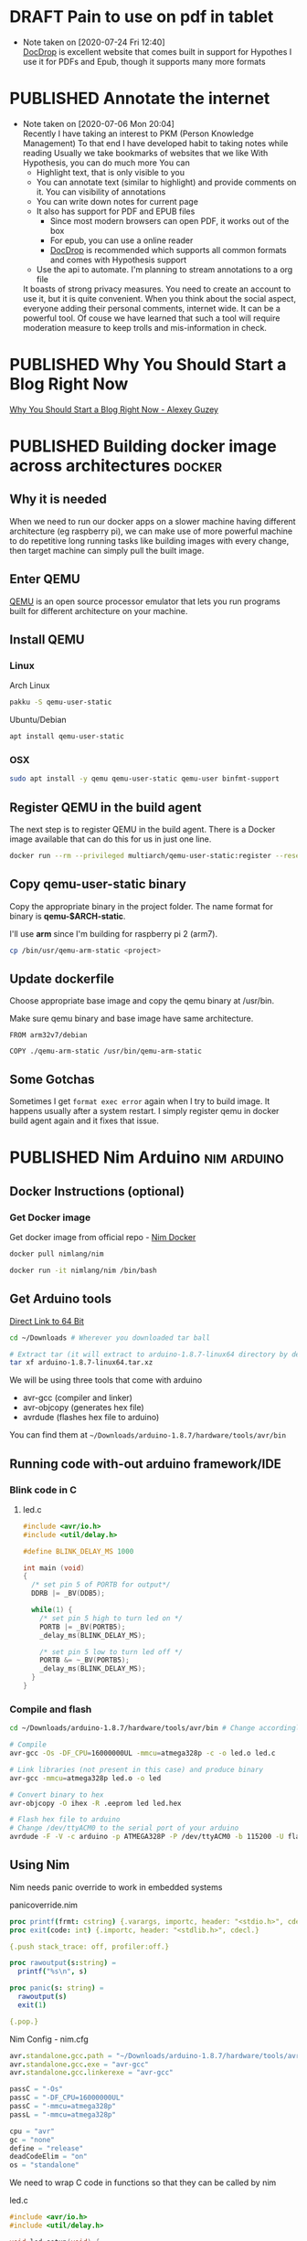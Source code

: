 #+ORGA_PUBLISH_KEYWORD: PUBLISHED
#+TODO: DRAFT | PUBLISHED
#+CATEGORY: blog

* DRAFT Pain to use on pdf in tablet
  :PROPERTIES:
  :CREATED:  [2020-06-24 Wed 06:22]
  :END:

  - Note taken on [2020-07-24 Fri 12:40] \\
    [[http://docdrop.org/][DocDrop]] is excellent website that comes built in support for Hypothes
    I use it for PDFs and Epub, though it supports many more formats

* PUBLISHED Annotate the internet
  CLOSED:  [2020-07-06 Mon 20:01]
  :PROPERTIES:
  :CREATED:  <2020-07-06 Mon 20:01>
  :DESCRIPTION: Use hypothes to annotate web pages and optionally share them with world. It supports pdf and epub as well
  :END:
  - Note taken on [2020-07-06 Mon 20:04] \\
    Recently I have taking an interest to PKM (Person Knowledge Management)
    To that end I have developed habit to taking notes while reading
    Usually we take bookmarks of websites that we like
    With Hypothesis, you can do much more
    You can
    - Highlight text, that is only visible to you
    - You can annotate text (similar to highlight) and provide comments on it. You can visibility of annotations
    - You can write down notes for current page
    - It also has support for PDF and EPUB files
      - Since most modern browsers can open PDF, it works out of the box
      - For epub, you can use a online reader
      - [[https://docdrop.org][DocDrop]] is recommended which supports all common formats and comes with Hypothesis support
    - Use the api to automate. I'm planning to stream annotations to a org file

    It boasts of strong privacy measures.
    You need to create an account to use it, but it is quite convenient. When you think about the social aspect, everyone adding their personal comments, internet wide. It can be a powerful tool.
    Of couse we have learned that such a tool will require moderation measure to keep trolls and mis-information in check.

* PUBLISHED Why You Should Start a Blog Right Now
  CLOSED:  [2020-06-20 Sat 20:01]
  :PROPERTIES:
  :CREATED:  <2020-06-20 Sat 20:01>
  :DESCRIPTION: Arguments presented for writing a blog. Also contains various references and examples
  :END:

  [[https://via.hypothes.is/https://guzey.com/personal/why-have-a-blog/][Why You Should Start a Blog Right Now - Alexey Guzey]]

* PUBLISHED Building docker image across architectures               :docker:
  CLOSED: [2019-11-07 Thu 10:00]
  :PROPERTIES:
  :DESCRIPTION: Cross compile docker images for different architectures
  :END:

** Why it is needed
  :PROPERTIES:
  :CUSTOM_ID: why-it-is-needed
  :END:

  When we need to run our docker apps on a slower machine having different
  architecture (eg raspberry pi), we can make use of more powerful machine
  to do repetitive long running tasks like building images with every
  change, then target machine can simply pull the built image.

** Enter QEMU
  :PROPERTIES:
  :CUSTOM_ID: enter-qemu
  :END:

  [[https://www.qemu.org][QEMU]] is an open source processor emulator that
  lets you run programs built for different architecture on your machine.

** Install QEMU
  :PROPERTIES:
  :CUSTOM_ID: install-qemu
  :END:

*** Linux
  :PROPERTIES:
  :CUSTOM_ID: linux
  :END:

  Arch Linux

  #+BEGIN_SRC bash
    pakku -S qemu-user-static
  #+END_SRC

  Ubuntu/Debian

  #+BEGIN_SRC bash
    apt install qemu-user-static
  #+END_SRC

*** OSX
  :PROPERTIES:
  :CUSTOM_ID: osx
  :END:

  #+BEGIN_SRC bash
    sudo apt install -y qemu qemu-user-static qemu-user binfmt-support
  #+END_SRC

** Register QEMU in the build agent
  :PROPERTIES:
  :CUSTOM_ID: register-qemu-in-the-build-agent
  :END:

  The next step is to register QEMU in the build agent. There is a Docker
  image available that can do this for us in just one line.

  #+BEGIN_SRC bash
    docker run --rm --privileged multiarch/qemu-user-static:register --reset
  #+END_SRC

** Copy qemu-user-static binary
  :PROPERTIES:
  :CUSTOM_ID: copy-qemu-user-static-binary
  :END:

  Copy the appropriate binary in the project folder. The name format for
  binary is *qemu-$ARCH-static*.

  I'll use *arm* since I'm building for raspberry pi 2 (arm7).

  #+BEGIN_SRC bash
    cp /bin/usr/qemu-arm-static <project>
  #+END_SRC

** Update dockerfile
  :PROPERTIES:
  :CUSTOM_ID: update-dockerfile
  :END:

  Choose appropriate base image and copy the qemu binary at /usr/bin.

  Make sure qemu binary and base image have same architecture.

  #+BEGIN_SRC docker
    FROM arm32v7/debian

    COPY ./qemu-arm-static /usr/bin/qemu-arm-static
  #+END_SRC

** Some Gotchas
  :PROPERTIES:
  :CUSTOM_ID: some-gotchas
  :END:

  Sometimes I get =format exec error= again when I try to build image. It
  happens usually after a system restart. I simply register qemu in docker
  build agent again and it fixes that issue.

* PUBLISHED Nim Arduino                                         :nim:arduino:
  CLOSED: [2019-11-07 Thu 10:00]
  :PROPERTIES:
  :DESCRIPTION: Using nim to write arduino programs
  :END:

** Docker Instructions (optional)
  :PROPERTIES:
  :CUSTOM_ID: docker-instructions-optional
  :END:

*** Get Docker image
  :PROPERTIES:
  :CUSTOM_ID: get-docker-image
  :END:

  Get docker image from official repo - [[https://hub.docker.com/r/nimlang/nim/][Nim Docker]]

  #+BEGIN_SRC bash
    docker pull nimlang/nim

    docker run -it nimlang/nim /bin/bash
  #+END_SRC

** Get Arduino tools
  :PROPERTIES:
  :CUSTOM_ID: get-arduino-tools
  :END:

  [[https://www.arduino.cc/download_handler.php?f=/arduino-1.8.7-linux64.tar.xz][Direct Link to 64 Bit]]

  #+BEGIN_SRC bash
    cd ~/Downloads # Wherever you downloaded tar ball

    # Extract tar (it will extract to arduino-1.8.7-linux64 directory by default)
    tar xf arduino-1.8.7-linux64.tar.xz
  #+END_SRC

  We will be using three tools that come with arduino

  - avr-gcc (compiler and linker)
  - avr-objcopy (generates hex file)
  - avrdude (flashes hex file to arduino)

  You can find them at =~/Downloads/arduino-1.8.7/hardware/tools/avr/bin=

** Running code with-out arduino framework/IDE
  :PROPERTIES:
  :CUSTOM_ID: running-code-with-out-arduino-frameworkide
  :END:

*** Blink code in C
  :PROPERTIES:
  :CUSTOM_ID: blink-code-in-c
  :END:

**** led.c
  :PROPERTIES:
  :CUSTOM_ID: led.c
  :END:

  #+BEGIN_SRC C
    #include <avr/io.h>
    #include <util/delay.h>

    #define BLINK_DELAY_MS 1000

    int main (void)
    {
      /* set pin 5 of PORTB for output*/
      DDRB |= _BV(DDB5);

      while(1) {
        /* set pin 5 high to turn led on */
        PORTB |= _BV(PORTB5);
        _delay_ms(BLINK_DELAY_MS);

        /* set pin 5 low to turn led off */
        PORTB &= ~_BV(PORTB5);
        _delay_ms(BLINK_DELAY_MS);
      }
    }
  #+END_SRC

*** Compile and flash
  :PROPERTIES:
  :CUSTOM_ID: compile-and-flash
  :END:

  #+BEGIN_SRC bash
    cd ~/Downloads/arduino-1.8.7/hardware/tools/avr/bin # Change accordingly

    # Compile
    avr-gcc -Os -DF_CPU=16000000UL -mmcu=atmega328p -c -o led.o led.c

    # Link libraries (not present in this case) and produce binary
    avr-gcc -mmcu=atmega328p led.o -o led

    # Convert binary to hex
    avr-objcopy -O ihex -R .eeprom led led.hex

    # Flash hex file to arduino
    # Change /dev/ttyACM0 to the serial port of your arduino
    avrdude -F -V -c arduino -p ATMEGA328P -P /dev/ttyACM0 -b 115200 -U flash:w:led.hex
  #+END_SRC

** Using Nim
  :PROPERTIES:
  :CUSTOM_ID: using-nim
  :END:

  Nim needs panic override to work in embedded systems

**** panicoverride.nim
  :PROPERTIES:
  :CUSTOM_ID: panicoverride.nim
  :END:

   #+BEGIN_SRC nim
     proc printf(frmt: cstring) {.varargs, importc, header: "<stdio.h>", cdecl.}
     proc exit(code: int) {.importc, header: "<stdlib.h>", cdecl.}

     {.push stack_trace: off, profiler:off.}

     proc rawoutput(s:string) =
       printf("%s\n", s)

     proc panic(s: string) =
       rawoutput(s)
       exit(1)

     {.pop.}
   #+END_SRC

**** Nim Config - nim.cfg
  :PROPERTIES:
  :CUSTOM_ID: nim-config---nim.cfg
  :END:

  #+BEGIN_SRC nim
    avr.standalone.gcc.path = "~/Downloads/arduino-1.8.7/hardware/tools/avr/bin"
    avr.standalone.gcc.exe = "avr-gcc"
    avr.standalone.gcc.linkerexe = "avr-gcc"

    passC = "-Os"
    passC = "-DF_CPU=16000000UL"
    passC = "-mmcu=atmega328p"
    passL = "-mmcu=atmega328p"

    cpu = "avr"
    gc = "none"
    define = "release"
    deadCodeElim = "on"
    os = "standalone"
  #+END_SRC

  We need to wrap C code in functions so that they can be called by nim

**** led.c
  :PROPERTIES:
  :CUSTOM_ID: led.c-1
  :END:

  #+BEGIN_SRC C
    #include <avr/io.h>
    #include <util/delay.h>

    void led_setup(void) {
      DDRB |= _BV(DDB5);
    }

    void led_on(void) {
      PORTB |= _BV(PORTB5);
    }

    void led_off(void) {
      PORTB &= ~_BV(PORTB5);
    }

    void delay(int ms) {
      for (int i = 0; i < ms; i++) {
        _delay_ms(1);
      }
    }
  #+END_SRC

**** Blink.nim
  :PROPERTIES:
  :CUSTOM_ID: blink.nim
  :END:

  #+BEGIN_SRC nim
    {.compile: "led.c".}
    proc led_setup(): void {.importc.}
    proc led_on(): void {.importc.}
    proc led_off(): void {.importc.}
    proc delay(ms: int): void {.importc.}

    when isMainModule:
      led_setup();
      while true:
        led_on();
        delay(1000);
        led_off();
        delay(1000);
  #+END_SRC

**** Compile blink.nim using nim compiler
  :PROPERTIES:
  :CUSTOM_ID: compile-blink.nim-using-nim-compiler
  :END:

  #+BEGIN_SRC bash
    nim c blink.nim
  #+END_SRC

**** Linking doesn't work so have do it manually
  :PROPERTIES:
  :CUSTOM_ID: linking-doesnt-work-so-have-do-it-manually
  :END:

  #+BEGIN_SRC bash
    ~/Downloads/arduino-1.8.7/hardware/tools/avr/bin/avr-gcc \
        -mmcu=atmega328p \
        -I/usr/lib/nim \
        ~/.cache/nim/blink_d/blink.c.o \
        ~/.cache/nim/blink_d/led.c.o \
        ~/.cache/nim/blink_d/stdlib_system.c.o -o blink
  #+END_SRC

*** Convert to hex
  :PROPERTIES:
  :CUSTOM_ID: convert-to-hex
  :END:

  #+BEGIN_SRC bash
    ~/Downloads/arduino-1.8.7/hardware/tools/avr/bin/avr-objcopy \
        -O ihex -R .eeprom blink blink.hex
  #+END_SRC

*** Flash to arduino
  :PROPERTIES:
  :CUSTOM_ID: flash-to-arduino
  :END:

  #+BEGIN_SRC bash
    ~/Downloads/arduino-1.8.7/hardware/tools/avr/bin/avrdude -F -V \
        -c arduino \
        -p ATMEGA328P \
        -P /dev/ttyACM0 \
        -b 115200 -U flash:w:blink.hex \
        -C ~/Downloads/arduino-1.8.7/hardware/tools/avr/etc/avrdude.conf
  #+END_SRC

* PUBLISHED Setting up Raspberry Pi                                     :rpi:
  CLOSED: [2019-01-04 Fri 10:00]
  :PROPERTIES:
  :DESCRIPTION: Headless setup for raspberry pi. It provides general purpose environment to build onto
  :END:

** Enable SSH
  :PROPERTIES:
  :CUSTOM_ID: enable-ssh
  :END:

  Enable SSH on a headless Raspberry Pi (add file to SD card on another
  machine)

  For headless setup, SSH can be enabled by *placing a file named ssh*,
  without any extension, onto the */boot* partition of the SD card from
  another computer. When the Pi boots, it looks for the ssh file. If it is
  found, SSH is enabled and the file is deleted. The content of the file
  does not matter; it could contain text, or nothing at all. If you have
  loaded Raspbian onto a blank SD card, you will have two partitions. The
  first one, which is the smaller one, is the boot partition. Place the
  file into this one.

** Set up environment
  :PROPERTIES:
  :CUSTOM_ID: set-up-environment
  :END:

  Install zsh shell, git for installing plugins and vim to edit config
  files

  #+BEGIN_SRC bash
    sudo apt install -y zsh git vim
  #+END_SRC

  Set ZSH as default shell

  #+BEGIN_SRC bash
    sudo chsh -s "$(command -v zsh)" "${USER}"
  #+END_SRC

  Antigen is plugin manager for ZSH. Create config directory for antigen
  and download the file there.

  #+BEGIN_SRC bash
    mkdir -p ~/.config/antigen/

    curl -L git.io/antigen > ~/.config/antigen/antigen.zsh
  #+END_SRC

  Install Docker to run your apps in productive way.

  #+BEGIN_SRC bash
    curl -sSL https://get.docker.com | sh
  #+END_SRC
